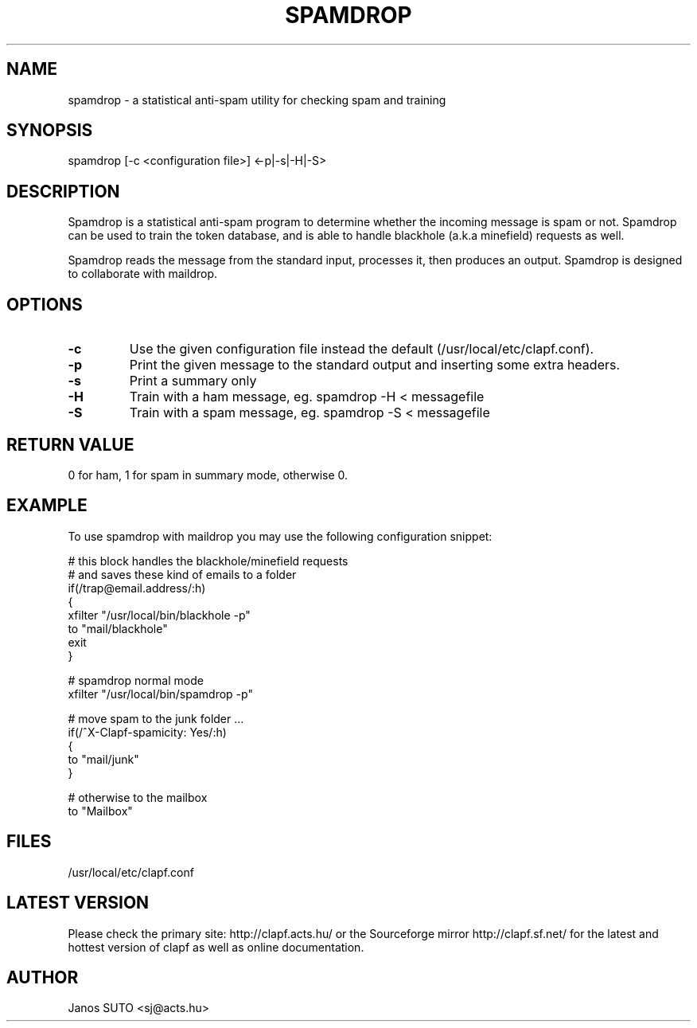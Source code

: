 .\" Manual is created by Janos SUTO, 2006.06.29
.TH "SPAMDROP" "1" "Januar 18, 2006" "Janos SUTO" "Clapf network filter"
.SH "NAME"
.LP 
spamdrop \- a statistical anti-spam utility for checking spam and training
.SH "SYNOPSIS"
.LP 
spamdrop [-c <configuration file>] <-p|-s|-H|-S>
.SH "DESCRIPTION"
.LP 

Spamdrop is a statistical anti-spam program to determine whether the incoming
message is spam or not. Spamdrop can be used to train the token database, and
is able to handle blackhole (a.k.a minefield) requests as well.

Spamdrop reads the message from the standard input, processes it, then produces
an output.
Spamdrop is designed to collaborate with maildrop.


.SH "OPTIONS"
.LP

.TP
\fB\-c\fR
Use the given configuration file instead the default (/usr/local/etc/clapf.conf).

.TP
\fB\-p\fR
Print the given message to the standard output and inserting some extra headers.

.TP
\fB\-s\fR
Print a summary only

.TP
\fB\-H\fR
Train with a ham message,
eg. spamdrop -H < messagefile

.TP
\fB\-S\fR
Train with a spam message,
eg. spamdrop -S < messagefile


.SH "RETURN VALUE"
.LP

0 for ham, 1 for spam in summary mode, otherwise 0.

.SH "EXAMPLE"
.LP

To use spamdrop with maildrop you may use the following configuration snippet:

.nf

# this block handles the blackhole/minefield requests
# and saves these kind of emails to a folder
if(/trap@email.address/:h)
{
        xfilter "/usr/local/bin/blackhole -p"
        to "mail/blackhole"
        exit
}

# spamdrop normal mode
xfilter "/usr/local/bin/spamdrop -p"

# move spam to the junk folder ...
if(/^X-Clapf-spamicity: Yes/:h)
{
        to "mail/junk"
}

# otherwise to the mailbox
to "Mailbox"


.SH "FILES"
.LP
/usr/local/etc/clapf.conf

.SH "LATEST VERSION"
.LP
Please check the primary site: http://clapf.acts.hu/ or the Sourceforge mirror
http://clapf.sf.net/ for the latest and hottest version of clapf as well as
online documentation.

.SH "AUTHOR"
.LP
Janos SUTO <sj@acts.hu>
